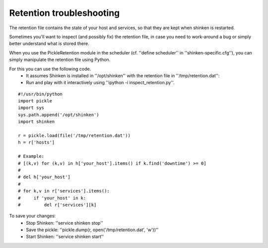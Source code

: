.. _retention_file_troubleshooting:


Retention troubleshooting
=========================

The retention file contains the state of your host and services, so that they are kept when shinken is restarted.

Sometimes you'll want to inspect (and possibly fix) the retention file, in case you need to work-around a bug or simply better understand what is stored there.

When you use the PickleRetention module in the scheduler (cf. ''define scheduler'' in ''shinken-specific.cfg''), you can simply manipulate the retention file using Python.

For this you can use the following code.
  * It assumes Shinken is installed in ''/opt/shinken'' with the retention file in ''/tmp/retention.dat'':
  * Run and play with it interactively using ''ipython -i inspect_retention.py''.
  
::

  
  #!/usr/bin/python
  import pickle
  import sys
  sys.path.append('/opt/shinken')
  import shinken
  
  r = pickle.load(file('/tmp/retention.dat'))
  h = r['hosts']
  
  # Example:
  # [(k,v) for (k,v) in h['your_host'].items() if k.find('downtime') >= 0]
  # 
  # del h['your_host']
  # 
  # for k,v in r['services'].items():
  #     if 'your_host' in k:
  #         del r['services'][k]


To save your changes:
  * Stop Shinken: ''service shinken stop''
  * Save the pickle: ''pickle.dump(r, open('/tmp/retention.dat', 'w'))''
  * Start Shinken: ''service shinken start''
